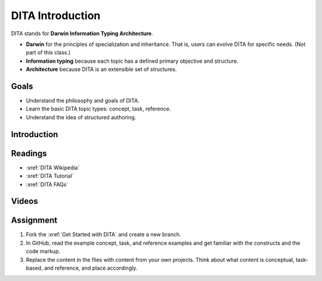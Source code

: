 .. _DITA Introduction:

DITA Introduction
###################

DITA stands for **Darwin Information Typing Architecture**.

* **Darwin** for the principles of specialization and inheritance. That is, users can evolve DITA for specific needs. (Not part of this class.)

* **Information typing** because each topic has a defined primary objective and structure.

* **Architecture** because DITA is an extensible set of structures.

Goals
*********

* Understand the philosophy and goals of DITA.

* Learn the basic DITA topic types: concept, task, reference.

* Understand the idea of structured authoring.

Introduction
*************

       .. include:: slideshare/dita_intro.txt

Readings
*********

* :xref:`DITA Wikipedia`

* :xref:`DITA Tutorial`

* :xref:`DITA FAQs`

Videos
*******

.. raw:: html

   <iframe width="560" height="315" src="https://www.youtube.com/embed/ngHIIWbEp_Q" frameborder="0" allow="accelerometer; autoplay; encrypted-media; gyroscope; picture-in-picture" allowfullscreen></iframe>


.. raw:: html

	<iframe width="560" height="315" src="https://www.youtube.com/embed/oUmTUCJ66gY" frameborder="0" allow="accelerometer; autoplay; encrypted-media; gyroscope; picture-in-picture" allowfullscreen></iframe>


.. raw:: html

	<iframe width="560" height="315" src="https://www.youtube.com/embed/8Y5AxaAf-FA" frameborder="0" allow="accelerometer; autoplay; encrypted-media; gyroscope; picture-in-picture" allowfullscreen></iframe>


.. raw:: html

	<iframe width="560" height="315" src="https://www.youtube.com/embed/w90LeXPx7Cs" frameborder="0" allow="accelerometer; autoplay; encrypted-media; gyroscope; picture-in-picture" allowfullscreen></iframe>



Assignment
************

#. Fork the :xref:`Get Started with DITA` and create a new branch.

#. In GitHub, read the example concept, task, and reference examples and get
   familiar with the constructs and the code markup.

#. Replace the content in the files with content from your own projects.
   Think about what content is conceptual, task-based, and reference, and
   place accordingly.

